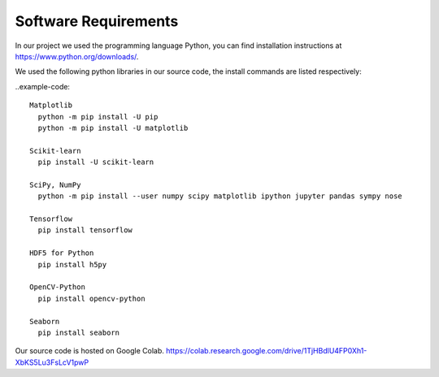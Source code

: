 Software Requirements
=====================

In our project we used the programming language Python, you can find installation instructions at https://www.python.org/downloads/.

We used the following python libraries in our source code, the install commands are listed respectively:

..example-code::

  Matplotlib
    python -m pip install -U pip
    python -m pip install -U matplotlib

  Scikit-learn
    pip install -U scikit-learn

  SciPy, NumPy
    python -m pip install --user numpy scipy matplotlib ipython jupyter pandas sympy nose

  Tensorflow
    pip install tensorflow

  HDF5 for Python
    pip install h5py

  OpenCV-Python
    pip install opencv-python

  Seaborn
    pip install seaborn

Our source code is hosted on Google Colab.
https://colab.research.google.com/drive/1TjHBdlU4FP0Xh1-XbKS5Lu3FsLcV1pwP
